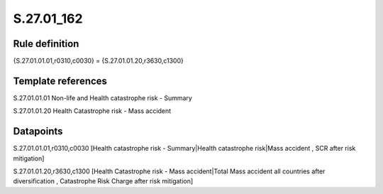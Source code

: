 ===========
S.27.01_162
===========

Rule definition
---------------

{S.27.01.01.01,r0310,c0030} = {S.27.01.01.20,r3630,c1300}


Template references
-------------------

S.27.01.01.01 Non-life and Health catastrophe risk - Summary

S.27.01.01.20 Health Catastrophe risk - Mass accident


Datapoints
----------

S.27.01.01.01,r0310,c0030 [Health catastrophe risk - Summary|Health catastrophe risk|Mass accident , SCR after risk mitigation]

S.27.01.01.20,r3630,c1300 [Health Catastrophe risk - Mass accident|Total Mass accident all countries after diversification , Catastrophe Risk Charge after risk mitigation]



